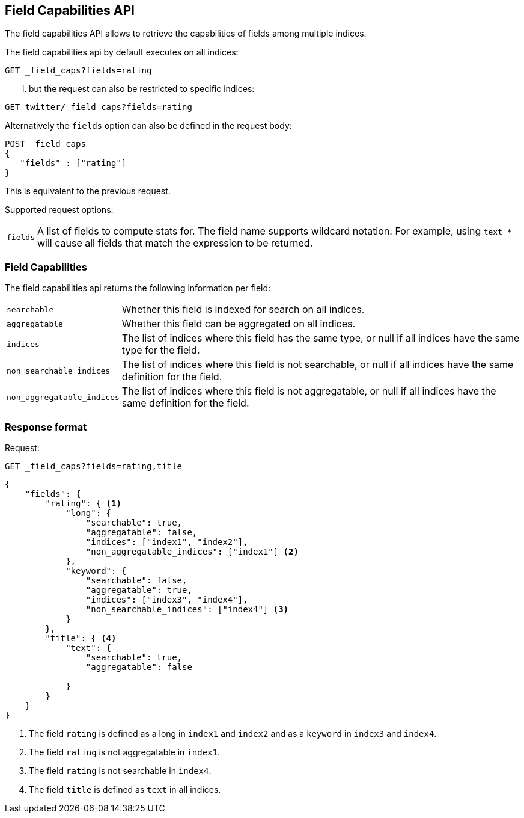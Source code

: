 [[search-field-caps]]
== Field Capabilities API

The field capabilities API allows to retrieve the capabilities of fields among multiple indices.

The field capabilities api by default executes on all indices:

[source,js]
--------------------------------------------------
GET _field_caps?fields=rating
--------------------------------------------------
// CONSOLE

... but the request can also be restricted to specific indices:

[source,js]
--------------------------------------------------
GET twitter/_field_caps?fields=rating
--------------------------------------------------
// CONSOLE
// TEST[setup:twitter]

Alternatively the `fields` option can also be defined in the request body:

[source,js]
--------------------------------------------------
POST _field_caps
{
   "fields" : ["rating"]
}
--------------------------------------------------
// CONSOLE

This is equivalent to the previous request.

Supported request options:

[horizontal]
`fields`::  A list of fields to compute stats for. The field name supports wildcard notation. For example, using `text_*`
            will cause all fields that match the expression to be returned.

[float]
=== Field Capabilities

The field capabilities api returns the following information per field:

[horizontal]
`searchable`::

Whether this field is indexed for search on all indices.

`aggregatable`::

Whether this field can be aggregated on all indices.

`indices`::

The list of indices where this field has the same type,
or null if all indices have the same type for the field.

`non_searchable_indices`::

The list of indices where this field is not searchable,
or null if all indices have the same definition for the field.

`non_aggregatable_indices`::

The list of indices where this field is not aggregatable,
or null if all indices have the same definition for the field.


[float]
=== Response format

Request:

[source,js]
--------------------------------------------------
GET _field_caps?fields=rating,title
--------------------------------------------------
// CONSOLE

[source,js]
--------------------------------------------------
{
    "fields": {
        "rating": { <1>
            "long": {
                "searchable": true,
                "aggregatable": false,
                "indices": ["index1", "index2"],
                "non_aggregatable_indices": ["index1"] <2>
            },
            "keyword": {
                "searchable": false,
                "aggregatable": true,
                "indices": ["index3", "index4"],
                "non_searchable_indices": ["index4"] <3>
            }
        },
        "title": { <4>
            "text": {
                "searchable": true,
                "aggregatable": false

            }
        }
    }
}
--------------------------------------------------
// NOTCONSOLE

<1> The field `rating` is defined as a long in `index1` and `index2`
and as a `keyword` in `index3` and `index4`.
<2> The field `rating` is not aggregatable in `index1`.
<3> The field `rating` is not searchable in `index4`.
<4> The field `title` is defined as `text` in all indices.








